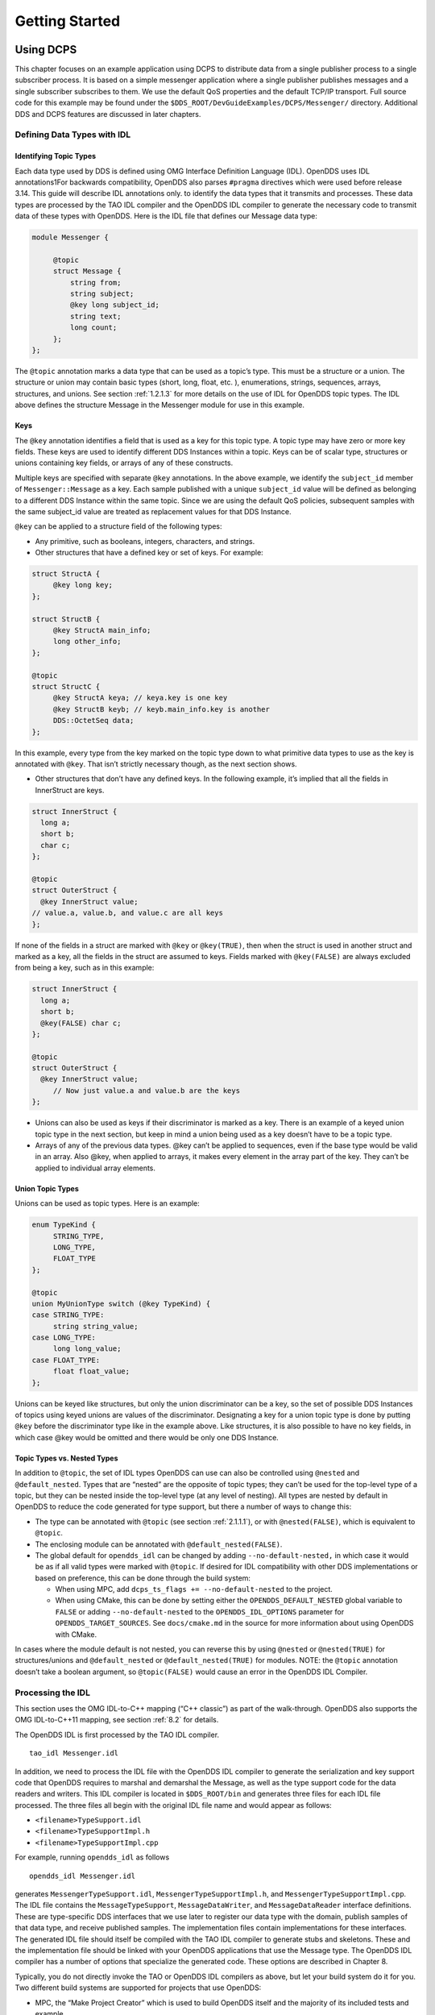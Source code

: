 .. _2:

###############
Getting Started
###############

.. _2.1:

**********
Using DCPS
**********

This chapter focuses on an example application using DCPS to distribute data from a single publisher process to a single subscriber process.
It is based on a simple messenger application where a single publisher publishes messages and a single subscriber subscribes to them.
We use the default QoS properties and the default TCP/IP transport.
Full source code for this example may be found under the ``$DDS_ROOT/DevGuideExamples/DCPS/Messenger/`` directory.
Additional DDS and DCPS features are discussed in later chapters.

.. _2.1.1:

Defining Data Types with IDL
============================

.. _2.1.1.1:

Identifying Topic Types
-----------------------

Each data type used by DDS is defined using OMG Interface Definition Language (IDL).
OpenDDS uses IDL annotations1For backwards compatibility, OpenDDS also parses ``#pragma`` directives which were used before release 3.14.
This guide will describe IDL annotations only.
to identify the data types that it transmits and processes.
These data types are processed by the TAO IDL compiler and the OpenDDS IDL compiler to generate the necessary code to transmit data of these types with OpenDDS.
Here is the IDL file that defines our Message data type:

.. code-block:: omg-idl

    module Messenger {

         @topic
         struct Message {
             string from;
             string subject;
             @key long subject_id;
             string text;
             long count;
         };
    };

The ``@topic`` annotation marks a data type that can be used as a topic’s type.
This must be a structure or a union.
The structure or union may contain basic types (short, long, float, etc.
), enumerations, strings, sequences, arrays, structures, and unions.
See section :ref:`1.2.1.3` for more details on the use of IDL for OpenDDS topic types.
The IDL above defines the structure Message in the Messenger module for use in this example.

.. _2.1.1.2:

Keys
----

The ``@key`` annotation identifies a field that is used as a key for this topic type.
A topic type may have zero or more key fields.
These keys are used to identify different DDS Instances within a topic.
Keys can be of scalar type, structures or unions containing key fields, or arrays of any of these constructs.

Multiple keys are specified with separate ``@key`` annotations.
In the above example, we identify the ``subject_id`` member of ``Messenger::Message`` as a key.
Each sample published with a unique ``subject_id`` value will be defined as belonging to a different DDS Instance within the same topic.
Since we are using the default QoS policies, subsequent samples with the same subject_id value are treated as replacement values for that DDS Instance.

``@key`` can be applied to a structure field of the following types:

* Any primitive, such as booleans, integers, characters, and strings.

* Other structures that have a defined key or set of keys.
  For example:

.. code-block:: omg-idl

    struct StructA {
         @key long key;
    };

    struct StructB {
         @key StructA main_info;
         long other_info;
    };

    @topic
    struct StructC {
         @key StructA keya; // keya.key is one key
         @key StructB keyb; // keyb.main_info.key is another
         DDS::OctetSeq data;
    };

In this example, every type from the key marked on the topic type down to what primitive data types to use as the key is annotated with ``@key``.
That isn’t strictly necessary though, as the next section shows.

* Other structures that don’t have any defined keys.
  In the following example, it’s implied that all the fields in InnerStruct are keys.

.. code-block:: omg-idl

    struct InnerStruct {
      long a;
      short b;
      char c;
    };

    @topic
    struct OuterStruct {
      @key InnerStruct value;
    // value.a, value.b, and value.c are all keys
    };

If none of the fields in a struct are marked with ``@key`` or ``@key(TRUE)``, then when the struct is used in another struct and marked as a key, all the fields in the struct are assumed to keys.
Fields marked with ``@key(FALSE)`` are always excluded from being a key, such as in this example:

.. code-block:: omg-idl

    struct InnerStruct {
      long a;
      short b;
      @key(FALSE) char c;
    };

    @topic
    struct OuterStruct {
      @key InnerStruct value;
         // Now just value.a and value.b are the keys
    };

* Unions can also be used as keys if their discriminator is marked as a key.
  There is an example of a keyed union topic type in the next section, but keep in mind a union being used as a key doesn’t have to be a topic type.

* Arrays of any of the previous data types.
  @key can’t be applied to sequences, even if the base type would be valid in an array.
  Also @key, when applied to arrays, it makes every element in the array part of the key.
  They can’t be applied to individual array elements.

.. _2.1.1.3:

Union Topic Types
-----------------

Unions can be used as topic types.
Here is an example:

.. code-block:: omg-idl

    enum TypeKind {
         STRING_TYPE,
         LONG_TYPE,
         FLOAT_TYPE
    };

    @topic
    union MyUnionType switch (@key TypeKind) {
    case STRING_TYPE:
         string string_value;
    case LONG_TYPE:
         long long_value;
    case FLOAT_TYPE:
         float float_value;
    };

Unions can be keyed like structures, but only the union discriminator can be a key, so the set of possible DDS Instances of topics using keyed unions are values of the discriminator.
Designating a key for a union topic type is done by putting ``@key`` before the discriminator type like in the example above.
Like structures, it is also possible to have no key fields, in which case @key would be omitted and there would be only one DDS Instance.

.. _2.1.1.4:

Topic Types vs. Nested Types
----------------------------

In addition to ``@topic``, the set of IDL types OpenDDS can use can also be controlled using ``@nested`` and ``@default_nested``.
Types that are “nested” are the opposite of topic types; they can’t be used for the top-level type of a topic, but they can be nested inside the top-level type (at any level of nesting).
All types are nested by default in OpenDDS to reduce the code generated for type support, but there a number of ways to change this:

* The type can be annotated with ``@topic`` (see section :ref:`2.1.1.1`), or with ``@nested(FALSE)``, which is equivalent to ``@topic``.

* The enclosing module can be annotated with ``@default_nested(FALSE)``.

* The global default for ``opendds_idl`` can be changed by adding ``--no-default-nested,`` in which case it would be as if all valid types were marked with ``@topic``.
  If desired for IDL compatibility with other DDS implementations or based on preference, this can be done through the build system:

  * When using MPC, add ``dcps_ts_flags += --no-default-nested`` to the project.

  * When using CMake, this can be done by setting either the ``OPENDDS_DEFAULT_NESTED`` global variable to ``FALSE`` or adding ``--no-default-nested`` to the ``OPENDDS_IDL_OPTIONS`` parameter for ``OPENDDS_TARGET_SOURCES``.
    See ``docs/cmake.md`` in the source for more information about using OpenDDS with CMake.

In cases where the module default is not nested, you can reverse this by using ``@nested`` or ``@nested(TRUE)`` for structures/unions and ``@default_nested`` or ``@default_nested(TRUE)`` for modules.
NOTE: the ``@topic`` annotation doesn’t take a boolean argument, so ``@topic(FALSE)`` would cause an error in the OpenDDS IDL Compiler.

.. _2.1.2:

Processing the IDL
==================

This section uses the OMG IDL-to-C++ mapping (“C++ classic”) as part of the walk-through.
OpenDDS also supports the OMG IDL-to-C++11 mapping, see section :ref:`8.2` for details.

The OpenDDS IDL is first processed by the TAO IDL compiler.

::

    tao_idl Messenger.idl

In addition, we need to process the IDL file with the OpenDDS IDL compiler to generate the serialization and key support code that OpenDDS requires to marshal and demarshal the Message, as well as the type support code for the data readers and writers.
This IDL compiler is located in ``$DDS_ROOT/bin`` and generates three files for each IDL file processed.
The three files all begin with the original IDL file name and would appear as follows:

* ``<filename>TypeSupport.idl``

* ``<filename>TypeSupportImpl.h``

* ``<filename>TypeSupportImpl.cpp``

For example, running ``opendds_idl`` as follows

::

    opendds_idl Messenger.idl

generates ``MessengerTypeSupport.idl``, ``MessengerTypeSupportImpl.h``, and ``MessengerTypeSupportImpl.cpp``.
The IDL file contains the ``MessageTypeSupport``, ``MessageDataWriter``, and ``MessageDataReader`` interface definitions.
These are type-specific DDS interfaces that we use later to register our data type with the domain, publish samples of that data type, and receive published samples.
The implementation files contain implementations for these interfaces.
The generated IDL file should itself be compiled with the TAO IDL compiler to generate stubs and skeletons.
These and the implementation file should be linked with your OpenDDS applications that use the Message type.
The OpenDDS IDL compiler has a number of options that specialize the generated code.
These options are described in Chapter 8.

Typically, you do not directly invoke the TAO or OpenDDS IDL compilers as above, but let your build system do it for you.
Two different build systems are supported for projects that use OpenDDS:

* MPC, the “Make Project Creator” which is used to build OpenDDS itself and the majority of its included tests and example

* CMake, a build system that’s commonly used across the industry (cmake.org)

Even if you will eventually use some custom build system that’s not one of the two listed above, start by building an example OpenDDS application using one of the supported build systems and then migrate the code generator command lines, compiler options, etc., to the custom build system.

The remainder of this section will assume MPC.
For more details on using CMake, see the included documentation in the OpenDDS repository: ``docs/cmake.md``

The code generation process is simplified when using MPC, by inheriting from the dcps base project.
Here is the MPC file section common to both the publisher and subscriber

::

    project(*idl): dcps {
         // This project ensures the common components get built first.

         TypeSupport_Files {
             Messenger.idl
         }
         custom_only = 1
    }

The dcps parent project adds the Type Support custom build rules.
The TypeSupport_Files section above tells MPC to generate the Message type support files from ``Messenger.idl`` using the OpenDDS IDL complier.
Here is the publisher section:

::

    project(*Publisher): dcpsexe_with_tcp {
         exename  = publisher
         after  += *idl

         TypeSupport_Files {
             Messenger.idl
         }

         Source_Files {
             Publisher.cpp
         }
    }

The ``dcpsexe_with_tcp`` project links in the DCPS library.

For completeness, here is the subscriber section of the MPC file:

::

    project(*Subscriber): dcpsexe_with_tcp {

         exename  = subscriber
         after  += *idl

         TypeSupport_Files {
             Messenger.idl
         }

         Source_Files {
             Subscriber.cpp
             DataReaderListenerImpl.cpp
         }
    }

.. _2.1.3:

A Simple Message Publisher
==========================

In this section we describe the steps involved in setting up a simple OpenDDS publication process.
The code is broken into logical sections and explained as we present each section.
We omit some uninteresting sections of the code (such as ``#include`` directives, error handling, and cross-process synchronization).
The full source code for this sample publisher is found in the ``Publisher.cpp`` and ``Writer.cpp`` files in ``$DDS_ROOT/DevGuideExamples/DCPS/Messenger/``.

.. _2.1.3.1:

Initializing the Participant
----------------------------

The first section of ``main()`` initializes the current process as an OpenDDS participant.

.. code-block:: cpp

    int main (int argc, char *argv[]) {
         try {
             DDS::DomainParticipantFactory_var dpf =
                 TheParticipantFactoryWithArgs(argc, argv);
             DDS::DomainParticipant_var participant =
                 dpf->create_participant(42, // domain ID
                                                                 PARTICIPANT_QOS_DEFAULT,
                                                                 0,  // No listener required
                                                                 OpenDDS::DCPS::DEFAULT_STATUS_MASK);
             if (!participant) {
                 std::cerr << "create_participant failed." << std::endl;
                 return 1;
             }

The ``TheParticipantFactoryWithArgs`` macro is defined in ``Service_Participant.h`` and initializes the Domain Participant Factory with the command line arguments.
These command line arguments are used to initialize the ORB that the OpenDDS service uses as well as the service itself.
This allows us to pass ``ORB_init``() options on the command line as well as OpenDDS configuration options of the form -DCPS*.
Available OpenDDS options are fully described in Chapter 7.

The ``create_participant()`` operation uses the domain participant factory to register this process as a participant in the domain specified by the ID of 42.
The participant uses the default QoS policies and no listeners.
Use of the OpenDDS default status mask ensures all relevant communication status changes (e.g., data available, liveliness lost) in the middleware are communicated to the application (e.g., via callbacks on listeners).

Users may define any number of domains using IDs in the range (0x0 ~ 0x7FFFFFFF).
All other values are reserved for internal use by the implementation.

The Domain Participant object reference returned is then used to register our Message data type.

.. _2.1.3.2:

Registering the Data Type and Creating a Topic
----------------------------------------------

First, we create a ``MessageTypeSupportImpl`` object, then register the type with a type name using the ``register_type()`` operation.
In this example, we register the type with a nil string type name, which causes the ``MessageTypeSupport`` interface repository identifier to be used as the type name.
A specific type name such as “*Message*” can be used as well.

.. code-block:: cpp

         Messenger::MessageTypeSupport_var mts =
             new Messenger::MessageTypeSupportImpl();
         if (DDS::RETCODE_OK != mts->register_type(participant, "")) {
             std::cerr << "register_type failed." << std::endl;
             return 1;
         }

Next, we obtain the registered type name from the type support object and create the topic by passing the type name to the participant in the ``create_topic()`` operation.

.. code-block:: cpp

      CORBA::String_var type_name = mts->get_type_name ();

             DDS::Topic_var topic =
                 participant->create_topic ("Movie Discussion List",
                                                                       type_name,
                                                                       TOPIC_QOS_DEFAULT,
                                                                       0,  // No listener required
                                                                       OpenDDS::DCPS::DEFAULT_STATUS_MASK);
             if (!topic) {
                 std::cerr << "create_topic failed." << std::endl;
                 return 1;
             }

We have created a topic named “*Movie Discussion List*” with the registered type and the default QoS policies.

.. _2.1.3.3:

Creating a Publisher
--------------------

Now, we are ready to create the publisher with the default publisher QoS.

.. code-block:: cpp

             DDS::Publisher_var pub =
                 participant->create_publisher(PUBLISHER_QOS_DEFAULT,
                                                                             0,  // No listener required
                                                                             OpenDDS::DCPS::DEFAULT_STATUS_MASK);
             if (!pub) {
                 std::cerr << "create_publisher failed." << std::endl;
                 return 1;
             }

.. _2.1.3.4:

Creating a DataWriter and Waiting for the Subscriber
----------------------------------------------------

With the publisher in place, we create the data writer.

.. code-block:: cpp

      // Create the datawriter
             DDS::DataWriter_var writer =
                 pub->create_datawriter(topic,
                                                               DATAWRITER_QOS_DEFAULT,
                                                               0,  // No listener required
                                                               OpenDDS::DCPS::DEFAULT_STATUS_MASK);
             if (!writer) {
                 std::cerr << "create_datawriter failed." << std::endl;
                 return 1;
             }

When we create the data writer we pass the topic object reference, the default QoS policies, and a null listener reference.
We now narrow the data writer reference to a ``MessageDataWriter`` object reference so we can use the type-specific publication operations.

.. code-block:: cpp

             Messenger::MessageDataWriter_var message_writer =
                       Messenger::MessageDataWriter::_narrow(writer);

The example code uses *conditions* and *wait* sets so the publisher waits for the subscriber to become connected and fully initialized.
In a simple example like this, failure to wait for the subscriber may cause the publisher to publish its samples before the subscriber is connected.

The basic steps involved in waiting for the subscriber are:

* Get the status condition from the data writer we created

* Enable the Publication Matched status in the condition

* Create a wait set

* Attach the status condition to the wait set

* Get the publication matched status

* If the current count of matches is one or more, detach the condition from the wait set and proceed to publication

* Wait on the wait set (can be bounded by a specified period of time)

* Loop back around to step :ref:`5`

Here is the corresponding code:

.. code-block:: cpp

             // Block until Subscriber is available
             DDS::StatusCondition_var condition = writer->get_statuscondition();
             condition->set_enabled_statuses(
                     DDS::PUBLICATION_MATCHED_STATUS);

             DDS::WaitSet_var ws = new DDS::WaitSet;
             ws->attach_condition(condition);

             while (true) {
                 DDS::PublicationMatchedStatus matches;
                 if (writer->get_publication_matched_status(matches)
                         != DDS::RETCODE_OK) {
                     std::cerr << "get_publication_matched_status failed!"
                                         << std::endl;
                     return 1;
                 }

                 if (matches.current_count >= 1) {
                     break;
                 }

                 DDS::ConditionSeq conditions;
                 DDS::Duration_t timeout = { 60, 0 };
                 if (ws->wait(conditions, timeout) != DDS::RETCODE_OK) {
                     std::cerr << "wait failed!" << std::endl;
                     return 1;
                 }

             }

             ws->detach_condition(condition);

For more details about status, conditions, and wait sets, see Chapter :ref:`4`.

.. _2.1.3.5:

Sample Publication
------------------

The message publication is quite straightforward:

.. code-block:: cpp

             // Write samples
             Messenger::Message message;
             message.subject_id = 99;
             message.from  = "Comic Book Guy";
             message.subject  = "Review";
             message.text  = "Worst. Movie. Ever.";
             message.count  = 0;
             for (int i = 0; i < 10; ++i) {
                 DDS::ReturnCode_t error = message_writer->write(message,    DDS::HANDLE_NIL);
                 ++message.count;
                 ++message.subject_id;
                 if (error != DDS::RETCODE_OK) {
                     // Log or otherwise handle the error condition
                     return 1;
                 }
             }

For each loop iteration, calling ``write()`` causes a message to be distributed to all connected subscribers that are registered for our topic.
Since the subject_id is the key for Message, each time subject_id is incremented and ``write()`` is called, a new instance is created (see :ref:`1.1.1.3`).
The second argument to ``write()`` specifies the instance on which we are publishing the sample.
It should be passed either a handle returned by ``register_instance()`` or ``DDS::HANDLE_NIL``.
Passing a ``DDS::HANDLE_NIL`` value indicates that the data writer should determine the instance by inspecting the key of the sample.
See Section :ref:`2.2.1` for details on using instance handles during publication.

.. _2.1.4:

Setting up the Subscriber
=========================

Much of the subscriber’s code is identical or analogous to the publisher that we just finished exploring.
We will progress quickly through the similar parts and refer you to the discussion above for details.
The full source code for this sample subscriber is found in the ``Subscriber.cpp`` and ``DataReaderListener.cpp`` files in ``$DDS_ROOT/DevGuideExamples/DCPS/Messenger/``.

.. _2.1.4.1:

Initializing the Participant
----------------------------

The beginning of the subscriber is identical to the publisher as we initialize the service and join our domain:

.. code-block:: cpp

    int main (int argc, char *argv[])
    {
     try {
             DDS::DomainParticipantFactory_var dpf =
                 TheParticipantFactoryWithArgs(argc, argv);
             DDS::DomainParticipant_var participant =
                 dpf->create_participant(42, // Domain ID
                                                                 PARTICIPANT_QOS_DEFAULT,
                                                                 0,  // No listener required
                                                                 OpenDDS::DCPS::DEFAULT_STATUS_MASK);
             if (!participant) {
                 std::cerr << "create_participant failed." << std::endl;
                 return 1;
             }

.. _2.1.4.2:

Registering the Data Type and Creating a Topic
----------------------------------------------

Next, we initialize the message type and topic.
Note that if the topic has already been initialized in this domain with the same data type and compatible QoS, the ``create_topic()`` invocation returns a reference corresponding to the existing topic.
If the type or QoS specified in our ``create_topic()`` invocation do not match that of the existing topic then the invocation fails.
There is also a ``find_topic()`` operation our subscriber could use to simply retrieve an existing topic.

.. code-block:: cpp

             Messenger::MessageTypeSupport_var mts =
                 new Messenger::MessageTypeSupportImpl();
             if (DDS::RETCODE_OK != mts->register_type(participant, "")) {
                 std::cerr << "Failed to register the MessageTypeSupport." << std::endl;
                 return 1;
             }

             CORBA::String_var type_name = mts->get_type_name ();

             DDS::Topic_var topic =
                 participant->create_topic("Movie Discussion List",
     type_name,
                                                                     TOPIC_QOS_DEFAULT,
                                                                     0,  // No listener required
                                                                     OpenDDS::DCPS::DEFAULT_STATUS_MASK);
             if (!topic) {
                 std::cerr << "Failed to create_topic." << std::endl;
                 return 1;
             }

.. _2.1.4.3:

Creating the subscriber
-----------------------

Next, we create the subscriber with the default QoS.

.. code-block:: cpp

             // Create the subscriber
             DDS::Subscriber_var sub =
                 participant->create_subscriber(SUBSCRIBER_QOS_DEFAULT,
                                                                               0,  // No listener required
                                                                               OpenDDS::DCPS::DEFAULT_STATUS_MASK);
             if (!sub) {
                 std::cerr << "Failed to create_subscriber." << std::endl;
                 return 1;
             }

.. _2.1.4.4:

Creating a DataReader and Listener
----------------------------------

We need to associate a listener object with the data reader we create, so we can use it to detect when data is available.
The code below constructs the listener object.
The ``DataReaderListenerImpl`` class is shown in the next subsection.

.. code-block:: cpp

             DDS::DataReaderListener_var listener(new DataReaderListenerImpl);

The listener is allocated on the heap and assigned to a ``DataReaderListener``_var object.
This type provides reference counting behavior so the listener is automatically cleaned up when the last reference to it is removed.
This usage is typical for heap allocations in OpenDDS application code and frees the application developer from having to actively manage the lifespan of the allocated objects.

Now we can create the data reader and associate it with our topic, the default QoS properties, and the listener object we just created.

.. code-block:: cpp

             // Create the Datareader
             DDS::DataReader_var dr =
                 sub->create_datareader(topic,
                                                               DATAREADER_QOS_DEFAULT,
                                                               listener,
                                                               OpenDDS::DCPS::DEFAULT_STATUS_MASK);
             if (!dr) {
                 std::cerr << "create_datareader failed." << std::endl;
                 return 1;
             }

This thread is now free to perform other application work.
Our listener object will be called on an OpenDDS thread when a sample is available.

.. _2.1.5:

The Data Reader Listener Implementation
=======================================

Our listener class implements the ``DDS::DataReaderListener`` interface defined by the DDS specification.
The ``DataReaderListener`` is wrapped within a ``DCPS::LocalObject`` which resolves ambiguously-inherited members such as ``_narrow`` and ``_ptr_type``.
The interface defines a number of operations we must implement, each of which is invoked to inform us of different events.
The ``OpenDDS::DCPS::DataReaderListener`` defines operations for OpenDDS’s special needs such as disconnecting and reconnected event updates.
Here is the interface definition:

.. code-block:: omg-idl

    module DDS {
         local interface DataReaderListener : Listener {
             void on_requested_deadline_missed(in DataReader reader,
                                                                                 in RequestedDeadlineMissedStatus status);
             void on_requested_incompatible_qos(in DataReader reader,
                                                                                 in RequestedIncompatibleQosStatus status);
             void on_sample_rejected(in DataReader reader,
                                                             in SampleRejectedStatus status);
             void on_liveliness_changed(in DataReader reader,
                                                                   in LivelinessChangedStatus status);
             void on_data_available(in DataReader reader);
             void on_subscription_matched(in DataReader reader,
                                                                       in SubscriptionMatchedStatus status);
             void on_sample_lost(in DataReader reader, in SampleLostStatus status);
         };
    };

Our example listener class stubs out most of these listener operations with simple print statements.
The only operation that is really needed for this example is ``on_data_available()`` and it is the only member function of this class we need to explore.

.. code-block:: cpp

    void DataReaderListenerImpl::on_data_available(DDS::DataReader_ptr reader)
    {
         ++num_reads_;

         try {
             Messenger::MessageDataReader_var reader_i =
                         Messenger::MessageDataReader::_narrow(reader);
             if (!reader_i) {
                 std::cerr << "read: _narrow failed." << std::endl;
                 return;
             }

The code above narrows the generic data reader passed into the listener to the type-specific ``MessageDataReader`` interface.
The following code takes the next sample from the message reader.
If the take is successful and returns valid data, we print out each of the message’s fields.

.. code-block:: cpp

             Messenger::Message message;
             DDS::SampleInfo si;
             DDS::ReturnCode_t status = reader_i->take_next_sample(message, si);

             if (status == DDS::RETCODE_OK) {

                 if (si.valid_data == 1) {

                         std::cout << "Message: subject  = " << message.subject.in() << std::endl
                             << "  subject_id = " << message.subject_id  << std::endl
                             << "  from  = " << message.from.in()  << std::endl
                             << "  count  = " << message.count  << std::endl
                             << "  text  = " << message.text.in()  << std::endl;
                 }
                 else if (si.instance_state == DDS::NOT_ALIVE_DISPOSED_INSTANCE_STATE)
                 {
                     std::cout << "instance is disposed" << std::endl;
                 }
                 else if (si.instance_state == DDS::NOT_ALIVE_NO_WRITERS_INSTANCE_STATE)
                 {
                     std::cout << "instance is unregistered" << std::endl;
                 }
                 else
                 {
                     std::cerr << "ERROR: received unknown instance state "
                                         << si.instance_state << std::endl;
                 }
             } else if (status == DDS::RETCODE_NO_DATA) {
                     cerr << "ERROR: reader received DDS::RETCODE_NO_DATA!" << std::endl;
             } else {
                     cerr << "ERROR: read Message: Error: " <<  status << std::endl;
             }

Note the sample read may contain invalid data.
The valid_data flag indicates if the sample has valid data.
There are two samples with invalid data delivered to the listener callback for notification purposes.
One is the *dispose* notification, which is received when the ``DataWriter`` calls ``dispose()`` explicitly.
The other is the *unregistered* notification, which is received when the ``DataWriter`` calls ``unregister()`` explicitly.
The dispose notification is delivered with the instance state set to ``NOT_ALIVE_DISPOSED_INSTANCE_STATE`` and the unregister notification is delivered with the instance state set to ``NOT_ALIVE_NO_WRITERS_INSTANCE_STATE``.

If additional samples are available, the service calls this function again.
However, reading values a single sample at a time is not the most efficient way to process incoming data.
The Data Reader interface provides a number of different options for processing data in a more efficient manner.
We discuss some of these operations in Section :ref:`2.2`.

.. _2.1.6:

Cleaning up in OpenDDS Clients
==============================

After we are finished in the publisher and subscriber, we can use the following code to clean up the OpenDDS-related objects:

.. code-block:: cpp

             participant->delete_contained_entities();
             dpf->delete_participant(participant);
             TheServiceParticipant->shutdown ();

The domain participant’s ``delete_contained_entities()`` operation deletes all the topics, subscribers, and publishers created with that participant.
Once this is done, we can use the domain participant factory to delete our domain participant.

Since the publication and subscription of data within DDS is decoupled, data is not guaranteed to be delivered if a publication is disassociated (shutdown) prior to all data that has been sent having been received by the subscriptions.
If the application requires that all published data be received, the ``wait_for_acknowledgements()`` operation is available to allow the publication to wait until all written data has been received.
Data readers must have a ``RELIABLE`` setting for the ``RELIABILITY`` QoS (which is the default) in order for ``wait_for_acknowledgements()`` to work.
This operation is called on individual ``DataWriters`` and includes a timeout value to bound the time to wait.
The following code illustrates the use of ``wait_for_acknowledgements()`` to block for up to 15 seconds to wait for subscriptions to acknowledge receipt of all written data:

.. code-block:: cpp

         DDS::Duration_t shutdown_delay = {15, 0};
         DDS::ReturnCode_t result;
         result = writer->wait_for_acknowledgments(shutdown_delay);
         if( result != DDS::RETCODE_OK) {
             std::cerr << "Failed while waiting for acknowledgment of "
                                 << "data being received by subscriptions, some data "
                                 << "may not have been delivered." << std::endl;
         }

.. _2.1.7:

Running the Example
===================

We are now ready to run our simple example.
Running each of these commands in its own window should enable you to most easily understand the output.

First we will start a ``DCPSInfoRepo`` service so our publishers and subscribers can find one another.

.. note:: This step is not necessary if you are using peer-to-peer discovery by configuring your environment to use RTPS discovery.

The ``DCPSInfoRepo``  executable is found in ``$DDS_ROOT/bin/DCPSInfoRepo``.
When we start the ``DCPSInfoRepo`` we need to ensure that publisher and subscriber application processes can also find the started ``DCPSInfoRepo``.
This information can be provided in one of three ways: a.)
parameters on the command line , b.)
generated and placed in a shared file for applications to use, or c.) parameters placed in a configuration file for other processes to use.
For our simple example here we will use option ‘b’ by generating the location properties of the ``DCPSInfoRepo`` into a file so that our simple publisher and subscriber can read it in and connect to it.

From your current directory type:

Windows:

.. code-block:: doscon

    %DDS_ROOT%\bin\DCPSInfoRepo -o simple.ior

Unix:

.. code-block:: bash

    $DDS_ROOT/bin/DCPSInfoRepo -o simple.ior

The ``-o`` parameter instructs the ``DCPSInfoRepo`` to generate its connection information to the file ``simple.ior`` for use by the publisher and subscriber.
In a separate window navigate to the same directory that contains the ``simple.ior`` file and start the subscriber application in our example by typing:

Windows:

::

    subscriber -DCPSInfoRepo `file://simple.ior <smb://simple.ior/>`_

Unix:

::

    ./subscriber -DCPSInfoRepo file://simple.ior

The command line parameters direct the application to use the specified file to locate the ``DCPSInfoRepo``.
Our subscriber is now waiting for messages to be sent, so we will now start the publisher in a separate window with the same parameters:

Windows:

::

    publisher -DCPSInfoRepo file://simple.ior

Unix

::

    ./publisher -DCPSInfoRepo file://simple.ior

The publisher connects to the ``DCPSInfoRepo`` to find the location of any subscribers and begins to publish messages as well as write them to the console.
In the subscriber window, you should also now be seeing console output from the subscriber that is reading messages from the topic demonstrating a simple publish and subscribe application.

You can read more about configuring your application for RTPS and other more advanced configuration options in Section 7.3.3 and Section 7.4.5.5 .
To read more about configuring and using the ``DCPSInfoRepo`` go to Section 7.3 and Chapter 9.
To find more about setting and using QoS features that modify the behavior of your application read Chapter 3.

.. _2.1.8:

Running Our Example with RTPS
=============================

The prior OpenDDS example has demonstrated how to build and execute an OpenDDS application using basic OpenDDS configurations and centralized discovery using the ``DCPSInfoRepo`` service.
The following details what is needed to run the same example using RTPS for discovery and with an interoperable transport.
This is important in scenarios when your OpenDDS application needs to interoperate with a non-OpenDDS implementation of the DDS specification or if you do not want to use centralized discovery in your deployment of OpenDDS.

The coding and building of the Messenger example above is not changed for using RTPS, so you will not need to modify or rebuild your publisher and subscriber services.
This is a strength of the OpenDDS architecture in that to enable the RTPS capabilities, it is an exercise of configuration.
Chapter 7 will cover more details concerning the configuration of all the available transports including RTPS, however, for this exercise we will enable RTPS for the Messenger example using a configuration file that the publisher and subscriber will share.

Navigate to the directory where your publisher and subscriber have been built.
Create a new text file named ``rtps.ini`` and populate it with the following content:

.. code-block:: ini

    [common]
    DCPSGlobalTransportConfig=$file
    DCPSDefaultDiscovery=DEFAULT_RTPS

    [transport/the_rtps_transport]
    transport_type=rtps_udp

More details of configuration files are specified in upcoming chapters, but the two lines of interest are called out for setting the discovery method  and the data transport protocol to RTPS.

Now lets re-run our example with RTPS enabled by starting the subscriber process first and then the publisher to begin sending data.
It is best to start them in separate windows to see the two working separately.

Start the subscriber with the ``-DCPSConfigFile`` command line parameter to point to the newly created configuration file...

Windows:

::

    subscriber -DCPSConfigFile rtps.ini

Unix:

::

    ./subscriber -DCPSConfigFile rtps.ini

Now start the publisher with the same parameter...

Windows:

::

    publisher -DCPSConfigFile rtps.ini

Unix:

::

    ./publisher -DCPSConfigFile rtps.ini

Since there is no centralized discovery in the RTPS specification, there are provisions to allow for wait times to allow discovery to occur.
The specification sets the default to 30 seconds.
When the two above processes are started there may be up to a 30 second delay depending on how far apart they are started from each other.
This time can be adjusted in OpenDDS configuration files discussed later Section :ref:`7.3.3`.

Because the architecture of OpenDDS allows for pluggable discovery and pluggable transports the two configuration entries called out in the ``rtps.ini`` file above can be changed independently with one using RTPS and the other not using RTPS (e.g.
centralized discovery using ``DCPSInfoRepo``).
Setting them both to RTPS in our example makes this application fully interoperable with other non-OpenDDS implementations.

.. _2.2:

***************************
Data Handling Optimizations
***************************

.. _2.2.1:

Registering and Using Instances in the Publisher
================================================

The previous example implicitly specifies the instance it is publishing via the sample’s data fields.
When ``write()`` is called, the data writer queries the sample’s key fields to determine the instance.
The publisher also has the option to explicitly register the instance by calling ``register_instance()`` on the data writer:

.. code-block:: cpp

             Messenger::Message message;
             message.subject_id = 99;
             DDS::InstanceHandle_t handle = message_writer->register_instance(message);

After we populate the Message structure we called the register_instance() function to register the instance.
The instance is identified by the subject_id value of 99 (because we earlier specified that field as the key).

We can later use the returned instance handle when we publish a sample:

.. code-block:: cpp

             DDS::ReturnCode_t ret = data_writer->write(message, handle);

Publishing samples using the instance handle may be slightly more efficient than forcing the writer to query for the instance and is much more efficient when publishing the first sample on an instance.
Without explicit registration, the first write causes resource allocation by OpenDDS for that instance.

Because resource limitations can cause instance registration to fail, many applications consider registration as part of setting up the publisher and always do it when initializing the data writer.

.. _2.2.2:

Reading Multiple Samples
========================

The DDS specification provides a number of operations for reading and writing data samples.
In the examples above we used the ``take_next_sample()`` operation, to read the next sample and “take” ownership of it from the reader.
The Message Data Reader also has the following take operations.

* ``take()—`` Take a sequence of up to max_samples values from the reader

* ``take_instance()—`` Take a sequence of values for a specified instance

* ``take_next_instance()—`` Take a sequence of samples belonging to the same instance, without specifying the instance.

There are also “read” operations corresponding to each of these “take” operations that obtain the same values, but leave the samples in the reader and simply mark them as read in the ``SampleInfo``.

Since these other operations read a sequence of values, they are more efficient when samples are arriving quickly.
Here is a sample call to ``take()`` that reads up to 5 samples at a time.

.. code-block:: cpp

             MessageSeq messages(5);
             DDS::SampleInfoSeq sampleInfos(5);
             DDS::ReturnCode_t status =
                                                                                                    message_dr->take(messages,      sampleInfos,
                                                       5,
                                                       DDS::ANY_SAMPLE_STATE,
                                                       DDS::ANY_VIEW_STATE,
                                                       DDS::ANY_INSTANCE_STATE);

The three state parameters potentially specialize which samples are returned from the reader.
See the DDS specification for details on their usage.

.. _2.2.3:

Zero-Copy Read
==============

The read and take operations that return a sequence of samples provide the user with the option of obtaining a copy of the samples (single-copy read) or a reference to the samples (zero-copy read).
The zero-copy read can have significant performance improvements over the single-copy read for large sample types.
Testing has shown that samples of 8KB or less do not gain much by using zero-copy reads but there is little performance penalty for using zero-copy on small samples.

The application developer can specify the use of the zero-copy read optimization by calling ``take()`` or ``read()`` with a sample sequence constructed with a max_len of zero.
The message sequence and sample info sequence constructors both take max_len as their first parameter and specify a default value of zero.
The following example code is taken from ``DevGuideExamples/DCPS/Messenger_ZeroCopy/DataReaderListenerImpl.cpp``:

.. code-block:: cpp

                 Messenger::MessageSeq messages;
                 DDS::SampleInfoSeq info;

                 // get references to the samples  (zero-copy read of the samples)
                 DDS::ReturnCode_t status = dr->take(messages,
                                                                                         info,
                                                                                         DDS::LENGTH_UNLIMITED,
                                                                                         DDS::ANY_SAMPLE_STATE,
                                                                                         DDS::ANY_VIEW_STATE,
                                                                                         DDS::ANY_INSTANCE_STATE);

After both zero-copy takes/reads and single-copy takes/reads, the sample and info sequences’ length are set to the number of samples read.
For the zero-copy reads, the ``max_len`` is set to a ``value >= length``.

Since the application code has asked for a zero-copy loan of the data, it must return that loan when it is finished with the data:

.. code-block:: cpp

                 dr->return_loan(messages, info);

Calling ``return_loan()`` results in the sequences’ ``max_len`` being set to 0 and its owns member set to false, allowing the same sequences to be used for another zero-copy read.

If the first parameter of the data sample sequence constructor and info sequence constructor were changed to a value greater than zero, then the sample values returned would be copies.
When values are copied, the application developer has the option of calling ``return_loan()``, but is not required to do so.

If the ``max_len`` (the first) parameter of the sequence constructor is not specified, it defaults to 0; hence using zero-copy reads.
Because of this default, a sequence will automatically call ``return_loan()`` on itself when it is destroyed.
To conform with the DDS specification and be portable to other implementations of DDS, applications should not rely on this automatic ``return_loan()`` feature.

The second parameter to the sample and info sequences is the maximum slots available in the sequence.
If the ``read()`` or ``take()`` operation’s ``max_samples`` parameter is larger than this value, then the maximum samples returned by ``read()`` or ``take()`` will be limited by this parameter of the sequence constructor.

Although the application can change the length of a zero-copy sequence, by calling the ``length(len)`` operation, you are advised against doing so because this call results in copying the data and creating a single-copy sequence of samples.


